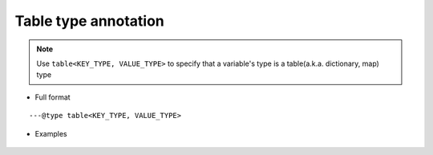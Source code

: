 .. _ann_dict:

Table type annotation
-----------------------------------

.. note::
    Use ``table<KEY_TYPE, VALUE_TYPE>`` to specify that a variable's type is a table(a.k.a. dictionary, map) type

* Full format

::

---@type table<KEY_TYPE, VALUE_TYPE>

* Examples

    .. code-block:: lua
        :linenos:
        :emphasize-lines: 1

        ---@type table<string, Car>
        local dict = {}

        local car = dict['key']
        -- car. and you'll see completion

        for key, car in pairs(dict) do
            -- car. and you'll see completion
        end

.. seealso::
    :ref:`ann_type`